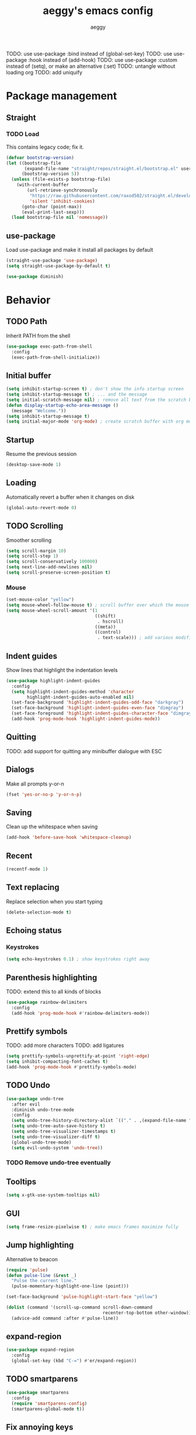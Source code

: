 #+TITLE: aeggy's emacs config
#+AUTHOR: aeggy

TODO: use use-package :bind instead of (global-set-key)
TODO: use use-package :hook instead of (add-hook)
TODO: use use-package :custom instead of (setq), or make an alternative (:set)
TODO: untangle without loading org
TODO: add uniquify
* Package management
** Straight
*** TODO Load
This contains legacy code; fix it.

#+begin_src emacs-lisp
  (defvar bootstrap-version)
  (let ((bootstrap-file
         (expand-file-name "straight/repos/straight.el/bootstrap.el" user-emacs-directory))
        (bootstrap-version 5))
    (unless (file-exists-p bootstrap-file)
      (with-current-buffer
          (url-retrieve-synchronously
           "https://raw.githubusercontent.com/raxod502/straight.el/develop/install.el"
           'silent 'inhibit-cookies)
        (goto-char (point-max))
        (eval-print-last-sexp)))
    (load bootstrap-file nil 'nomessage))
#+end_src
** use-package
Load use-package and make it install all packages by default
#+begin_src emacs-lisp
  (straight-use-package 'use-package)
  (setq straight-use-package-by-default t)

  (use-package diminish)
#+end_src
* Behavior
** TODO Path
Inherit PATH from the shell
#+begin_src emacs-lisp
  (use-package exec-path-from-shell
    :config
    (exec-path-from-shell-initialize))
#+end_src
** Initial buffer
#+begin_src emacs-lisp
  (setq inhibit-startup-screen t) ; don't show the info startup screen
  (setq inhibit-startup-message t) ; ... and the message
  (setq initial-scratch-message nil) ; remove all text from the scratch buffer
  (defun display-startup-echo-area-message ()
    (message "Welcome."))
  (setq inhibit-startup-message t)
  (setq initial-major-mode 'org-mode) ; create scratch buffer with org mode
#+end_src
** Startup
Resume the previous session
#+begin_src emacs-lisp
  (desktop-save-mode 1)
#+end_src
** Loading
Automatically revert a buffer when it changes on disk
#+begin_src emacs-lisp
  (global-auto-revert-mode 0)
#+end_src
** TODO Scrolling
Smoother scrolling
#+begin_src emacs-lisp
  (setq scroll-margin 10)
  (setq scroll-step 1)
  (setq scroll-conservatively 100000)
  (setq next-line-add-newlines nil)
  (setq scroll-preserve-screen-position t)
#+end_src
*** Mouse
#+begin_src emacs-lisp
  (set-mouse-color "yellow")
  (setq mouse-wheel-follow-mouse t) ; scroll buffer over which the mouse is
  (setq mouse-wheel-scroll-amount '(1
                                    ((shift)
                                     . hscroll)
                                    ((meta))
                                    ((control)
                                     . text-scale))) ; add various modifiers to scrolling
#+end_src
** Indent guides
Show lines that highlight the indentation levels
#+begin_src emacs-lisp
  (use-package highlight-indent-guides
    :config
    (setq highlight-indent-guides-method 'character
          highlight-indent-guides-auto-enabled nil)
    (set-face-background 'highlight-indent-guides-odd-face "darkgray")
    (set-face-background 'highlight-indent-guides-even-face "dimgray")
    (set-face-foreground 'highlight-indent-guides-character-face "dimgray")
    (add-hook 'prog-mode-hook 'highlight-indent-guides-mode))
#+end_src
** Quitting
TODO: add support for quitting any minibuffer dialogue with ESC
** Dialogs
Make all prompts y-or-n
#+begin_src emacs-lisp
  (fset 'yes-or-no-p 'y-or-n-p)
#+end_src
** Saving
Clean up the whitespace when saving
#+begin_src emacs-lisp
  (add-hook 'before-save-hook 'whitespace-cleanup)
#+end_src
** Recent
#+begin_src emacs-lisp
  (recentf-mode 1)
#+end_src
** Text replacing
Replace selection when you start typing
#+begin_src emacs-lisp
  (delete-selection-mode t)
#+end_src
** Echoing status
*** Keystrokes
#+begin_src emacs-lisp
  (setq echo-keystrokes 0.1) ; show keystrokes right away
#+end_src
** Parenthesis highlighting
TODO: extend this to all kinds of blocks
#+begin_src emacs-lisp
  (use-package rainbow-delimiters
    :config
    (add-hook 'prog-mode-hook #'rainbow-delimiters-mode))
#+end_src
** Prettify symbols
TODO: add more characters
TODO: add ligatures
#+begin_src emacs-lisp
  (setq prettify-symbols-unprettify-at-point 'right-edge)
  (setq inhibit-compacting-font-caches t)
  (add-hook 'prog-mode-hook #'prettify-symbols-mode)
#+end_src
** TODO Undo
#+begin_src emacs-lisp
  (use-package undo-tree
    :after evil
    :diminish undo-tree-mode
    :config
    (setq undo-tree-history-directory-alist `(("." . ,(expand-file-name "tmp/undo" user-emacs-directory))))
    (setq undo-tree-auto-save-history t)
    (setq undo-tree-visualizer-timestamps t)
    (setq undo-tree-visualizer-diff t)
    (global-undo-tree-mode)
    (setq evil-undo-system 'undo-tree))
#+end_src
*** TODO Remove undo-tree eventually
** Tooltips
#+begin_src emacs-lisp
  (setq x-gtk-use-system-tooltips nil)
#+end_src
** GUI
#+begin_src emacs-lisp
  (setq frame-resize-pixelwise t) ; make emacs frames maximize fully
#+end_src
** Jump highlighting
Alternative to beacon
#+begin_src emacs-lisp
  (require 'pulse)
  (defun pulse-line (&rest _)
    "Pulse the current line."
    (pulse-momentary-highlight-one-line (point)))

  (set-face-background 'pulse-highlight-start-face "yellow")

  (dolist (command '(scroll-up-command scroll-down-command
                                       recenter-top-bottom other-window))
    (advice-add command :after #'pulse-line))
#+end_src
** expand-region
#+begin_src emacs-lisp
(use-package expand-region
  :config
  (global-set-key (kbd "C-=") #'er/expand-region))
#+end_src
** TODO smartparens
#+begin_src emacs-lisp
(use-package smartparens
  :config
  (require 'smartparens-config)
  (smartparens-global-mode t))
#+end_src
** Fix annoying keys
*** Audio keys
These keys get captured in Xorg with WSL
#+begin_src emacs-lisp
(global-set-key (kbd "<XF86AudioLowerVolume>") #'ignore)
(global-set-key (kbd "<XF86AudioRaiseVolume>") #'ignore)
(global-set-key (kbd "<XF86AudioMute>") #'ignore)
#+end_src
** read-only
#+begin_src emacs-lisp
  (setq view-read-only t)
#+end_src
** upcase / downcase / capitalize
#+begin_src emacs-lisp
  (global-set-key (kbd "M-u") #'upcase-dwim)
  (global-set-key (kbd "M-l") #'downcase-dwim)
  (global-set-key (kbd "M-c") #'capitalize-dwim)
#+end_src
** Icons
#+begin_src emacs-lisp
  (use-package all-the-icons)
#+end_src
*** Dired
#+begin_src emacs-lisp
  (use-package all-the-icons-dired
    :config
    (setq all-the-icons-dired-monochrome nil)
    (add-hook 'dired-mode-hook #'all-the-icons-dired-mode))
#+end_src
*** Completion
#+begin_src emacs-lisp
  (use-package all-the-icons-completion
    :config
    (all-the-icons-completion-mode t))
#+end_src
*** Ibuffer
#+begin_src emacs-lisp
  (use-package all-the-icons-ibuffer
    :config
    (all-the-icons-ibuffer-mode t))
#+end_src
*** TODO Add icons to more files
** TODO Emotes
Add emojify https://github.com/iqbalansari/emacs-emojify
** TODO Search engines
#+begin_src emacs-lisp
  (use-package engine-mode
    :config
    (defengine github
      "https://github.com/search?ref=simplesearch&q=%s"
      :keybinding "gh")
    (defengine duckduckgo
      "https://duckduckgo.com/?q=%s"
      :keybinding "d")
    (defengine google
      "https://google.com/search?q=%s"
      :keybinding "go")

    (setq engine/browser-function #'eww-browse-url)
    (engine/set-keymap-prefix (kbd "C-c e")))
#+end_src
*** TODO Make it use the browser outside of WSL
* TODO Spelling and text autocompletion
** Ispell
#+begin_src emacs-lisp
(use-package ispell
  :straight nil)
#+end_src
** Flyspell
TODO: disable when changing modes to a programming mode
#+begin_src emacs-lisp :tangle no
  (use-package flyspell
    :straight nil
    :hook (prog-mode . flyspell-mode))
#+end_src
Use flyspell
** TODO Autocompletion of words
** TODO Automatic checking and fixing
** TODO Automatic selecting of language
* Help
** Show keys
#+begin_src emacs-lisp
  (use-package which-key
    :config
    (which-key-mode)
    (setq which-key-idle-delay 0.5))
#+end_src
** Help buffer
Automatically select the help buffer, so that it'd be easier to close after reading
#+begin_src emacs-lisp
  (setq help-window-select t)
#+end_src
** TODO Helpful
#+begin_src emacs-lisp
  (use-package helpful)
#+end_src
** Function discovery
#+begin_src emacs-lisp
  (use-package suggest)
#+end_src
* TODO Impatient
This mode provides basic live reload support.
#+begin_src emacs-lisp
  (use-package impatient-mode
    :disabled t)
#+end_src
* C
** TODO Uncrustify
Disabled because it needs the uncrustify binary
#+begin_src emacs-lisp
  (use-package uncrustify
    :disabled t)
#+end_src
* Compiling
** RMSBolt
#+begin_src emacs-lisp
  (use-package rmsbolt)
#+end_src
* Reading
** PDF
#+begin_src emacs-lisp
  (use-package pdf-tools ;; This package causes issues
    :magic ("%PDF" . (lambda () (pdf-view-mode) (display-line-numbers-mode 0)))
    :config
    (add-hook 'pdf-tools-enabled-hook 'auto-revert-mode))
#+end_src
** Books
#+begin_src emacs-lisp
  (use-package nov
    :mode ("\\.epub\\'" . nov-mode))
#+end_src
* Buffer / window navigation
** Ibuffer
Ibuffer provides a dired-like interface for working with buffers
#+begin_src emacs-lisp
  (global-set-key (kbd "C-x C-b") 'ibuffer)
#+end_src
** Windmove
Allow navigating windows with Shift-<key arrow>
#+begin_src emacs-lisp
  (windmove-default-keybindings)
#+end_src
** Eyebrowse
Adds workspaces
#+begin_src emacs-lisp
  (use-package eyebrowse
    :config
    (eyebrowse-mode 1))
#+end_src
** ace-window
Manipulate windows with ace
#+begin_src emacs-lisp
  (use-package ace-window
    :bind (("M-o" . ace-window)
           ("C-c w" . ace-window)))
#+end_src
** winner
#+begin_src emacs-lisp
  (use-package winner
    :straight nil
    :config
    (winner-mode t))
#+end_src
** TODO Ediff
#+begin_src emacs-lisp
  (use-package ediff
    :straight nil
    :config
    (setq ediff-window-setup-function 'ediff-setup-windows-plain)
    (setq ediff-split-window-function 'split-window-horizontally))
#+end_src
* Project navigation
** TODO counsel-rg
** Projectile
#+begin_src emacs-lisp
  (use-package projectile
    :diminish
    :config
    (define-key projectile-mode-map (kbd "C-c p") 'projectile-command-map)
    (projectile-mode 1))
#+end_src
*** TODO Remove projectile
Projectile doesn't behave properly and it should be replaced with
something simpler
* Completion
** Recursive
#+begin_src emacs-lisp
  (setq enable-recursive-minibuffers t)
  (setq minibuffer-depth-indicate-mode t)
#+end_src
** Selectrum
#+begin_src emacs-lisp
  (use-package selectrum
    :bind (("C-c ," . #'selectrum-quick-select)
           ("C-c r" . #'selectrum-repeat)
           :map selectrum-minibuffer-map
           ("<escape>" . #'abort-recursive-edit))
    :custom-face
    (selectrum-current-candidate ((t (:foreground "#68f3ca"))))
    :config
    (selectrum-mode t))
#+end_src
*** TODO Make functions like find-file work like in Ivy (backspaces goes to parent)
*** TODO Fix the theme
*** Marginalia
#+begin_src emacs-lisp
(use-package marginalia
  :config
  (marginalia-mode t))
#+end_src
*** Prescient
#+begin_src emacs-lisp
  (use-package prescient
    :config
    (prescient-persist-mode t))
  (use-package selectrum-prescient
    :config
    (selectrum-prescient-mode t))
#+end_src
** Consult
#+begin_src emacs-lisp
  (use-package consult
    :bind (("C-x b" . consult-buffer)
           ("C-c m" . consult-imenu)
           ("C-c s" . consult-line)
           ("C-x M-:" . consult-complex-command)))
  (use-package consult-dir
    :bind (("C-c d" . #'consult-dir)))
  (use-package consult-company
    :after (consult company))
  (use-package consult-flycheck)
#+end_src
* Embark
#+begin_src emacs-lisp
  (use-package embark
    :bind (("C-c ." . #'embark-act)
           ("C-h B" . #'embark-bindings)))
  (use-package embark-consult
    :after embark consult)
#+end_src
* Aesthetics
** Font
Use system font
#+begin_src emacs-lisp
  (set-face-attribute 'default nil :height 100)
#+end_src
** Colorscheme
#+begin_src emacs-lisp
(use-package kaolin-themes
  :config
  (load-theme 'kaolin-shiva t))
#+end_src
** Editor frame
Make Emacs more minimalist
#+begin_src emacs-lisp
  (scroll-bar-mode 0)
  (tool-bar-mode 0)
  (menu-bar-mode 0)
  (blink-cursor-mode 0) ; disable cursor blinking
#+end_src

Add some widgets
#+begin_src emacs-lisp
  ;;(global-hl-line-mode 1)
  (column-number-mode 1)
  (size-indication-mode 1)
#+end_src
** Fringe
*** Size
#+begin_src emacs-lisp
  (set-fringe-mode 8)
#+end_src
*** EOF
#+begin_src emacs-lisp
  (setq-default indicate-empty-lines t)
#+end_src
*** TODO git gutter
** Frame title
#+begin_src emacs-lisp
  (setq-default frame-title-format "%b (%f)") ; add a bit better frame title
#+end_src
** Bell
#+begin_src emacs-lisp
  (setq ring-bell-function (lambda ()))
  (setq visible-bell nil)
#+end_src
** Line numbers
#+begin_src emacs-lisp
  (setq-default display-line-numbers-type 'relative)
  (add-hook 'prog-mode-hook #'display-line-numbers-mode)
#+end_src
** Save place
#+begin_src emacs-lisp
  (save-place-mode t)
#+end_src
** Modeline
#+begin_src emacs-lisp
  (use-package doom-modeline
    :config
    (doom-modeline-mode t))
#+end_src
*** clock
#+begin_src emacs-lisp
  (use-package display-time
    :no-require t
    :straight nil
    :init
    (setq display-time-24hr-format t)
    (setq display-time-day-and-date t)
    (setq display-time-default-load-average nil)
    :config
    (display-time-mode t))
#+end_src
* Org
TODO: fix speed commands
TODO: configure maintaining the ~/org/ directory
TODO: uncomment and test org-log logging
#+begin_src emacs-lisp
  ;; (setq org-use-speed-commands t)
  (setq org-startup-indented t)
  ;; (setq org-log-into-drawer t)
  ;; (setq org-log-done 'time)
  (setq org-support-shift-select t)
  ;; (setq org-directory "~/org/")
  ;; (setq org-agenda-files '("~/org/"))
  (setq org-hide-emphasis-markers nil)
#+end_src
** Evil
#+begin_src emacs-lisp
  ;; TODO: add make blocks cycleable from evil normal mode
#+end_src
** Babel
#+begin_src emacs-lisp
(setq org-src-tab-acts-natively t)
(setq org-src-preserve-indentation nil)
(setq org-src-window-setup 'current-window)
#+end_src
*** Source blocks
#+begin_src emacs-lisp
  (setq org-structure-template-alist ())
  (add-to-list 'org-structure-template-alist '("e" . "src emacs-lisp"))
  (add-to-list 'org-structure-template-alist '("s" . "src sh"))
#+end_src
*** Exporting
**** HTML
Allow exporting to HTML
#+begin_src emacs-lisp
  (use-package htmlize)
#+end_src
* Evil
#+begin_src emacs-lisp
  (use-package evil
    :config
    (evil-mode t))
#+end_src
* Dired
#+begin_src emacs-lisp
  (use-package dired
    :straight nil
    :no-require t)
#+end_src
** Narrowing
#+begin_src emacs-lisp
  (use-package dired-narrow
    :bind (:map dired-mode-map
                (")" . #'dired-narrow)))
#+end_src
** Omit
#+begin_src emacs-lisp
  (use-package dired-x
    :straight nil
    :bind (:map dired-mode-map
                ("O" . #'dired-omit-mode))
    :config
    (setq dired-omit-files "^\\...+$")
    (add-to-list 'dired-omit-extensions ".eld")
    (add-hook 'dired-mode-hook #'dired-omit-mode))
#+end_src
** DWIM
#+begin_src emacs-lisp
  (setq dired-dwim-target t)
#+end_src
** Details
#+begin_src emacs-lisp
  (add-hook 'dired-mode-hook #'dired-hide-details-mode)
  (use-package dired-collapse
    :hook (dired-mode . dired-collapse))
  (use-package dired-subtree
    :bind (:map dired-mode-map
                (("i" . 'dired-subtree-insert)
                 ("I" . 'dired-subtree-remove))))
#+end_src
** Interacting with the outside
#+begin_src emacs-lisp
  (setq dired-auto-revert-buffer t)
#+end_src
* Terminal
** Vterm
#+begin_src emacs-lisp
  (use-package vterm
    :when (eq system-type 'gnu/linux)
    :config
    (setq-default vterm-exit-functions #'kill-buffer)
    (setq vterm-kill-buffer-on-exit t)
    (evil-set-initial-state 'vterm-mode 'emacs)

    (add-hook 'vterm-mode-hook (lambda ()
                                 (display-line-numbers-mode 0))))
#+end_src
*** eshell-vterm
#+begin_src emacs-lisp
  (use-package eshell-vterm
    :config
    (eshell-vterm-mode)
    (defalias 'eshell/v 'eshell-exec-visual))
#+end_src
**** TODO [#A] Fix error when exiting buffer
** Eshell
#+begin_src emacs-lisp
  (require 'eshell)
#+end_src
*** Decoration
#+begin_src emacs-lisp
  (add-hook 'eshell-mode-hook (lambda () (display-line-numbers-mode 0)))
#+end_src
*** Completion
#+begin_src emacs-lisp
  (add-hook 'eshell-mode-hook
            (lambda ()
              (define-key eshell-mode-map (kbd "<tab>") #'completion-at-point)
              (define-key eshell-mode-map (kbd "C-M-i") #'completion-at-point)))
#+end_src
*** Clear
Clear the eshell buffer
#+begin_src emacs-lisp
  (defun eshell/nuke ()
    "Clear the eshell buffer."
    (interactive)
    (let ((inhibit-read-only t))
      (erase-buffer)
      (eshell-send-input)
      (delete-region 1 2)))

  (add-hook 'eshell-mode-hook
            (lambda ()
              (define-key eshell-mode-map (kbd "M-l") #'eshell/nuke)))
#+end_src
*** Last
Go to the last line of the window
#+begin_src emacs-lisp
  (defun eshell/last ()
    "Clear the window"
    (interactive)
    (goto-char (point-max))
    (recenter 0))

  (add-hook 'eshell-mode-hook
            (lambda ()
              (define-key eshell-mode-map (kbd "C-l") #'eshell/last)))
#+end_src
*** TODO Backspace
Pressing backspace on an empty prompt should send the user to the previous prompt
#+begin_src emacs-lisp :tangle no
  (defun eshell--backspace ()
    (interactive)
    (if (get-char-property (- (point) 1) 'read-only)
        (eshell-previous-prompt 1)
      (backward-delete-char-untabify 'untabify)))

  (add-hook 'eshell-mode-hook
            (lambda ()
              (define-key eshell-mode-map (kbd "DEL") #'eshell--backspace)
              (define-key eshell-mode-map (kbd "<M-left>") #'eshell-previous-prompt)
              (define-key eshell-mode-map (kbd "<M-right>") #'eshell-next-prompt)))
#+end_src
*** M-x
Run emacs commands from eshell
#+begin_src emacs-lisp
  (defun eshell/run (&optional command)
    (if command
        (call-interactively (intern command))
      (error "No command")))
#+end_src
*** C-d
#+begin_src emacs-lisp
  (defun eshell-C-d () (interactive) (if (eq (point) (point-max)) (eshell-life-is-too-much) (delete-char 1)))
  (add-hook 'eshell-mode-hook (lambda () (local-set-key (kbd "C-d") 'eshell-C-d)))
#+end_src
*** View
View a file in a read-only window with syntax highlighting
**** TODO Kill buffer and window after pressing q
#+begin_src emacs-lisp
  (defun eshell/view (filename)
    (let ((opened (get-file-buffer filename))))
    (with-current-buffer (find-file-noselect filename)
      (view-mode)
      (switch-to-buffer-other-window (current-buffer))
      (local-set-key (kbd "q") #'kill-buffer-and-window)
      ()))
#+end_src
* Programming
** LSP
#+begin_src emacs-lisp
  (use-package lsp-mode)
  (use-package lsp-ui
    :after lsp-mode)
#+end_src
** Lisp
*** Sly
#+begin_src emacs-lisp
  (setq inferior-lisp-program "sbcl")
  (use-package sly
    :config
    (add-hook 'sly-db-hook #'evil-emacs-state))
#+end_src
** Universal
*** Indentation
#+begin_src emacs-lisp
  (setq-default tab-width 4)
  (setq-default indent-tabs-mode nil)

  (use-package aggressive-indent
    :config
    (global-aggressive-indent-mode 1))
#+end_src
*** Parenthesis
#+begin_src emacs-lisp
  (electric-pair-mode 1)
  (show-paren-mode 1)
#+end_src
*** Completion
#+begin_src emacs-lisp
  (use-package company
    :bind (("M-SPC" . #'company-complete))
    :hook (prog-mode . company-mode)
    :config
    (setq company-dabbrev-downcase 0)
    (setq company-idle-delay .3)
    (setq company-minimum-prefix-length 1))
  (use-package company-prescient
    :config
    (company-prescient-mode t))
#+end_src
**** TODO Use counsel-company
*** Error checking
TODO: Fix for elisp
#+begin_src emacs-lisp
  (use-package flycheck
    :init
    :config
    (global-flycheck-mode 0)
    (setq-default flycheck-disabled-checkers '(emacs-list-checkdoc)))
#+end_src
** Web
*** TypeScript
#+begin_src emacs-lisp
  (use-package tide
    :init
    (setq typescript-indent-level 4)
    :config
    (add-hook 'typescript-mode-hook (lambda () (tide-mode 1))))
#+end_src
* Git
TODO: add magit-forge
#+begin_src emacs-lisp
  (use-package magit
    :config
    (global-set-key (kbd "C-x g") 'magit-status))
#+end_src
** git gutter
TODO: fix showing modified lines
#+begin_src emacs-lisp
  (use-package git-gutter
    :diminish
    :config
    (global-git-gutter-mode t)
    (set-face-background 'git-gutter:modified 'nil)
    (set-face-foreground 'git-gutter:added "green4")
    (set-face-foreground 'git-gutter:deleted "red"))
#+end_src
* Text editing
** TODO multiple-cursors
Add it and make it compatible with Evil
** Olivetti
TODO: make it wider
TODO: disable line numbers
#+begin_src emacs-lisp
  (use-package olivetti)
#+end_src
** avy
#+begin_src emacs-lisp
  (use-package avy
    :bind ("C-:" . #'avy-goto-char-timer))
#+end_src
** ace-link
#+begin_src emacs-lisp
  (use-package ace-link
    :bind ("C-c l" . #'ace-link))
#+end_src
** move-text
#+begin_src emacs-lisp
  (use-package move-text
    :config
    (move-text-default-bindings))
#+end_src
** TODO snippets
#+begin_src emacs-lisp
  (use-package yasnippet)
#+end_src
* Web services
** Pastebins
Easy access to pastebins
#+begin_src emacs-lisp
  (use-package webpaste)
#+end_src
* Hydras
** Install
#+begin_src emacs-lisp
  (use-package hydra)
#+end_src
** Scripts
No hydras yet
** TODO Find an alternative
Is this even necessary?
* Useful tools
** TODO Crux
#+begin_src emacs-lisp
  (use-package crux)
#+end_src
** Devdocs
TODO: consider using devdocs-browser instead
#+begin_src emacs-lisp
  (use-package devdocs)
#+end_src
** Playground
#+begin_src emacs-lisp
  ;; TODO: add a playground minor mode with various features like in smalltalk's playground

  (defvar playground-default-name "playground"
    "Name that will be used for a playground buffer, if no name is
  specified in the function call.")
  (defvar playground-default-separator ":"
    "Character(s) that will be used adding an index to a playground buffer name.")
  (defvar playground-reuse-playgrounds nil
    "Non-nil if playgrounds should reuse names of closed playgrouds, otherwise a counter of previously opened playgrounds will be used.")
  (defvar playground--count 0
    "Count of playgrounds that have already been opened.")

  (defun playground-uniquify-name (name &optional separator)
    (when (not separator)
      (setq separator playground-default-separator))
    (if playground-reuse-playgrounds
        (progn
          (let ((i 1)
                (buffer-name))
            (while (get-buffer (setq buffer-name (concat name separator (number-to-string i))))
              (setq i (1+ i)))
            buffer-name))
      (let ((buffer-name (concat name separator (number-to-string playground--count))))
        (if (get-buffer buffer-name)
            (playground-uniquify-name name (concat separator separator))
          (setq playground--count (1+ playground--count))
          buffer-name))))

  (defun playground (&optional name)
    (interactive)

    (when (not name)
      (setq name playground-default-name))
    (let* ((buffer-name (playground-uniquify-name name))
           (buffer (get-buffer-create buffer-name)))
      (with-current-buffer buffer (emacs-lisp-mode))
      (pop-to-buffer buffer)))
#+end_src
* no-littering
#+begin_src emacs-lisp
  (use-package no-littering
    :config
    (add-to-list 'recentf-exclude no-littering-var-directory)
    (add-to-list 'recentf-exclude no-littering-etc-directory)

    (setq auto-save-file-name-transforms
          `((".*" ,(no-littering-expand-var-file-name "auto-save/") t)))
    (setq custom-file (no-littering-expand-etc-file-name "custom.el"))
    (setq backup-directory-alist `(("." . ,(no-littering-expand-var-file-name "backups")))))
#+end_src
